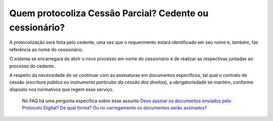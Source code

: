 Quem protocoliza Cessão Parcial? Cedente ou cessionário?
=====================================================

A protocolização será feita pelo cedente, uma vez que o requerimento estará identificado em seu nome e, também, faz referência ao nome do cessionário. 

O sistema se encarregará de abrir o novo processo em nome do cessionário e de realizar as respectivas juntadas ao processo do cedente.

A respeito da necessidade de se continuar com as assinaturas em documentos específicos, tal qual o contrato de cessão (*escritura pública ou instrumento particular da cessão dos direitos*), a obrigatoriedade se mantém, conforme disposto nos normativos que regem esse serviço. 

  No FAQ há uma pergunta específica sobre esse assunto `Devo assinar os documentos enviados pelo Protocolo Digital? De qual forma? Ou no carregamento os documentos serão assinados? <https://anm.readthedocs.io/en/latest/_perguntasfaq/4.1DevoAssinarDocumentos.html>`_
  
